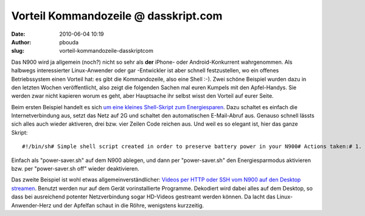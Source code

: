 Vorteil Kommandozeile @ dasskript.com
#####################################
:date: 2010-06-04 10:19
:author: pbouda
:slug: vorteil-kommandozeile-dasskriptcom

Das N900 wird ja allgemein (noch?) nicht so sehr als **der** iPhone-
oder Android-Konkurrent wahrgenommen. Als halbwegs interessierter
Linux-Anwender oder gar -Entwickler ist aber schnell festzustellen, wo
ein offenes Betriebssystem einen Vorteil hat: es gibt die Kommandozeile,
also eine Shell :-). Zwei schöne Beispiel wurden dazu in den letzten
Wochen veröffentlicht, also zeigt die folgenden Sachen mal euren Kumpels
mit den Apfel-Handys. Sie werden zwar nicht kapieren worum es geht, aber
Hauptsache ihr selbst wisst den Vorteil auf eurer Seite.

.. raw:: html

   </p>

Beim ersten Beispiel handelt es sich `um eine kleines Shell-Skript zum
Energiesparen`_. Dazu schaltet es einfach die Internetverbindung aus,
setzt das Netz auf 2G und schaltet den automatischen E-Mail-Abruf aus.
Genauso schnell lässts sich alles auch wieder aktiveren, drei bzw. vier
Zeilen Code reichen aus. Und weil es so elegant ist, hier das ganze
Skript:

.. raw:: html

   </p>

.. raw:: html

   <p>

::

    #!/bin/sh# Simple shell script created in order to preserve battery power in your N900# Actions taken:# 1. Sets internet connection mode 'Always ask' /(available under Settings -> Internet connections -> Connect automatically).# 2. Disconnects current internet connection.# 3. Switches cellular radio into 2G-only mode.# 4. Disables automatic email send&receive in Modest email client.# Created by Dawid Lorenz aka evad, http://adl.plif [ "$1" == "off" ] then  echo "Restoring power suckers..."  gconftool-2 --set --type list --list-type string /system/osso/connectivity/network_type/auto_connect [*]  gconftool-2 --set --type bool /apps/modest/auto_update true  run-standalone.sh dbus-send --system --type=method_call --dest=com.nokia.phone.net /com/nokia/phone/net Phone.Net.set_selected_radio_access_technology byte:0 else  echo "Going into power saving mode..."  gconftool-2 --set --type list --list-type string /system/osso/connectivity/network_type/auto_connect []  gconftool-2 --set --type bool /apps/modest/auto_update false  run-standalone.sh dbus-send --system --dest=com.nokia.icd /com/nokia/icd_ui com.nokia.icd_ui.disconnect boolean:true  run-standalone.sh dbus-send --system --type=method_call --dest=com.nokia.phone.net /com/nokia/phone/net Phone.Net.set_selected_radio_access_technology byte:1fi

.. raw:: html

   </p>

Einfach als "power-saver.sh" auf dem N900 ablegen, und dann per
"power-saver.sh" den Energiesparmodus aktivieren bzw. per
"power-saver.sh off" wieder deaktivieren.

.. raw:: html

   </p>

Das zweite Beispiel ist wohl etwas allgemeinverständlicher: `Videos per
HTTP oder SSH vom N900 auf den Desktop streamen`_. Benutzt werden nur
auf dem Gerät vorinstallierte Programme. Dekodiert wird dabei alles auf
dem Desktop, so dass bei ausreichend potenter Netzverbindung sogar
HD-Videos gestreamt werden können. Da lacht das Linux-Anwender-Herz und
der Apfelfan schaut in die Röhre, wenigstens kurzzeitig.

.. raw:: html

   <p>

.. raw:: html

   <script type="text/javascript"></p><p>var flattr_uid = '12306';</p><p>var flattr_tle = 'Vorteil Kommandozeile';</p><p>var flattr_dsc = 'Das N900 wird ja allgemein (noch?) nicht so sehr als der iPhone- oder Android-Konkurrent wahrgenommen. Als halbwegs interessierter Linux-Anwender oder gar -Entwickler ist aber schnell festzustellen, wo...';</p><p>var flattr_cat = 'text';</p><p>var flattr_lng = 'de_DE';</p><p>var flattr_tag = 'Skript, Kommandozeile, N900';</p><p>var flattr_url = 'http://www.dasskript.com/blogposts/48';</p><p>var flattr_btn = 'compact';</p><p></script>

.. raw:: html

   </p>

.. raw:: html

   <p>

.. raw:: html

   <script src="http://api.flattr.com/button/load.js" type="text/javascript"></script>

.. raw:: html

   </p>

.. raw:: html

   </p>

.. _um eine kleines Shell-Skript zum Energiesparen: http://blog.adl.pl/saving-n900-battery-power-with-simple-shell-script/495
.. _Videos per HTTP oder SSH vom N900 auf den Desktop streamen: http://thpmaemo.blogspot.com/2010/06/streaming-video-to-big-screen.html
